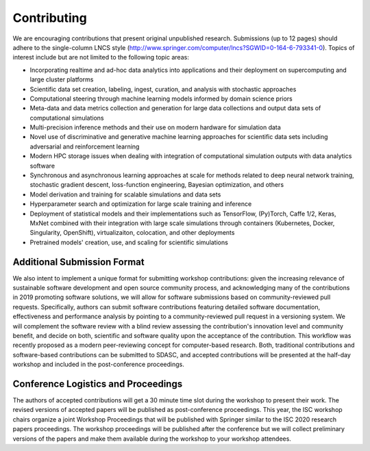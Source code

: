
============
Contributing
============

We are encouraging contributions that present original unpublished research.
Submissions (up to 12 pages) should adhere to the single-column LNCS style
(http://www.springer.com/computer/lncs?SGWID=0-164-6-793341-0).  Topics of
interest include but are not limited to the following topic areas:

* Incorporating realtime and ad-hoc data analytics into applications
  and their deployment on supercomputing and large cluster platforms
* Scientific data set creation, labeling, ingest, curation, and analysis
  with stochastic approaches
* Computational steering through machine learning models informed by domain
  science priors
* Meta-data and data metrics collection and generation for large data
  collections and output data sets of computational simulations
* Multi-precision inference methods and their use on modern hardware
  for simulation data
* Novel use of discriminative and generative machine learning
  approaches for scientific data sets including adversarial and
  reinforcement learning
* Modern HPC storage issues when dealing with integration of
  computational simulation outputs with data analytics software
* Synchronous and asynchronous learning approaches at scale  for
  methods related to deep neural network training, stochastic gradient
  descent, loss-function engineering, Bayesian optimization, and others
* Model derivation and training for scalable simulations and data sets
* Hyperparameter search and optimization for large scale training and
  inference
* Deployment of statistical models and their implementations such as
  TensorFlow, (Py)Torch, Caffe 1/2, Keras, MxNet combined with their
  integration with large scale simulations through containers
  (Kubernetes, Docker, Singularity, OpenShift), virtualizaiton,
  colocation, and other deployments
* Pretrained models' creation, use, and scaling for scientific simulations

----------------------------
Additional Submission Format
----------------------------

We also intent to implement a unique format for submitting workshop
contributions: given the increasing relevance of sustainable software
development and open source community process, and acknowledging many
of the contributions in 2019 promoting software solutions, we will
allow for software submissions based on community-reviewed pull requests.
Specifically, authors can submit software contributions featuring detailed
software documentation, effectiveness and performance analysis by pointing
to a community-reviewed pull request in a versioning system. We will
complement the software review with a blind review assessing the
contribution's innovation level and community benefit, and decide on both,
scientific and software quality upon the acceptance of the contribution.
This workflow was recently proposed as a modern peer-reviewing concept for
computer-based research. Both, traditional contributions and software-based
contributions can be submitted to SDASC, and accepted contributions will be
presented at the half-day workshop and included in the post-conference
proceedings.

------------------------------------
Conference Logistics and Proceedings
------------------------------------

The authors of accepted contributions will get a 30 minute time slot during the
workshop to present their work. The revised versions of accepted papers will be
published as post-conference proceedings. This year, the ISC workshop chairs
organize a joint Workshop Proceedings that will be published with Springer
similar to the ISC 2020 research papers proceedings. The workshop proceedings
will be published after the conference but we will collect preliminary versions
of the papers and make them available during the workshop to your workshop
attendees.
